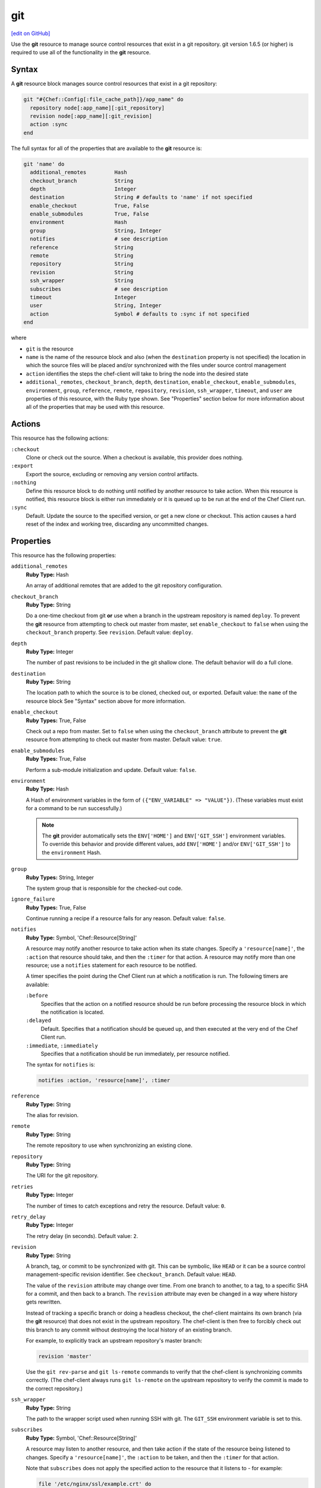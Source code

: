 =====================================================
git
=====================================================
`[edit on GitHub] <https://github.com/chef/chef-web-docs/blob/master/chef_master/source/resource_git.rst>`__

.. tag resource_scm_git

Use the **git** resource to manage source control resources that exist in a git repository. git version 1.6.5 (or higher) is required to use all of the functionality in the **git** resource.

.. end_tag

Syntax
=====================================================
A **git** resource block manages source control resources that exist in a git repository:

.. code-block:: ruby

   git "#{Chef::Config[:file_cache_path]}/app_name" do
     repository node[:app_name][:git_repository]
     revision node[:app_name][:git_revision]
     action :sync
   end

The full syntax for all of the properties that are available to the **git** resource is:

.. code-block:: ruby

   git 'name' do
     additional_remotes         Hash
     checkout_branch            String
     depth                      Integer
     destination                String # defaults to 'name' if not specified
     enable_checkout            True, False
     enable_submodules          True, False
     environment                Hash
     group                      String, Integer
     notifies                   # see description
     reference                  String
     remote                     String
     repository                 String
     revision                   String
     ssh_wrapper                String
     subscribes                 # see description
     timeout                    Integer
     user                       String, Integer
     action                     Symbol # defaults to :sync if not specified
   end

where

* ``git`` is the resource
* ``name`` is the name of the resource block and also (when the ``destination`` property is not specified) the location in which the source files will be placed and/or synchronized with the files under source control management
* ``action`` identifies the steps the chef-client will take to bring the node into the desired state
* ``additional_remotes``, ``checkout_branch``, ``depth``, ``destination``, ``enable_checkout``, ``enable_submodules``, ``environment``, ``group``, ``reference``, ``remote``, ``repository``, ``revision``, ``ssh_wrapper``, ``timeout``, and ``user`` are properties of this resource, with the Ruby type shown. See "Properties" section below for more information about all of the properties that may be used with this resource.

Actions
=====================================================
This resource has the following actions:

``:checkout``
   Clone or check out the source. When a checkout is available, this provider does nothing.

``:export``
   Export the source, excluding or removing any version control artifacts.

``:nothing``
   .. tag resources_common_actions_nothing

   Define this resource block to do nothing until notified by another resource to take action. When this resource is notified, this resource block is either run immediately or it is queued up to be run at the end of the Chef Client run.

   .. end_tag

``:sync``
   Default. Update the source to the specified version, or get a new clone or checkout. This action causes a hard reset of the index and working tree, discarding any uncommitted changes.

Properties
=====================================================
This resource has the following properties:

``additional_remotes``
   **Ruby Type:** Hash

   An array of additional remotes that are added to the git repository configuration.

``checkout_branch``
   **Ruby Type:** String

   Do a one-time checkout from git **or** use when a branch in the upstream repository is named ``deploy``. To prevent the **git** resource from attempting to check out master from master, set ``enable_checkout`` to ``false`` when using the ``checkout_branch`` property. See ``revision``. Default value: ``deploy``.

``depth``
   **Ruby Type:** Integer

   The number of past revisions to be included in the git shallow clone. The default behavior will do a full clone.

``destination``
   **Ruby Type:** String

   The location path to which the source is to be cloned, checked out, or exported. Default value: the ``name`` of the resource block See "Syntax" section above for more information.

``enable_checkout``
   **Ruby Types:** True, False

   Check out a repo from master. Set to ``false`` when using the ``checkout_branch`` attribute to prevent the **git** resource from attempting to check out master from master. Default value: ``true``.

``enable_submodules``
   **Ruby Types:** True, False

   Perform a sub-module initialization and update. Default value: ``false``.

``environment``
   **Ruby Type:** Hash

   A Hash of environment variables in the form of ``({"ENV_VARIABLE" => "VALUE"})``. (These variables must exist for a command to be run successfully.)

   .. note:: The **git** provider automatically sets the ``ENV['HOME']`` and ``ENV['GIT_SSH']`` environment variables. To override this behavior and provide different values, add ``ENV['HOME']`` and/or ``ENV['GIT_SSH']`` to the ``environment`` Hash.

``group``
   **Ruby Types:** String, Integer

   The system group that is responsible for the checked-out code.

``ignore_failure``
   **Ruby Types:** True, False

   Continue running a recipe if a resource fails for any reason. Default value: ``false``.

``notifies``
   **Ruby Type:** Symbol, 'Chef::Resource[String]'

   .. tag resources_common_notification_notifies

   A resource may notify another resource to take action when its state changes. Specify a ``'resource[name]'``, the ``:action`` that resource should take, and then the ``:timer`` for that action. A resource may notify more than one resource; use a ``notifies`` statement for each resource to be notified.

   .. end_tag

   .. tag resources_common_notification_timers

   A timer specifies the point during the Chef Client run at which a notification is run. The following timers are available:

   ``:before``
      Specifies that the action on a notified resource should be run before processing the resource block in which the notification is located.

   ``:delayed``
      Default. Specifies that a notification should be queued up, and then executed at the very end of the Chef Client run.

   ``:immediate``, ``:immediately``
      Specifies that a notification should be run immediately, per resource notified.

   .. end_tag

   .. tag resources_common_notification_notifies_syntax

   The syntax for ``notifies`` is:

   .. code-block:: ruby

      notifies :action, 'resource[name]', :timer

   .. end_tag

``reference``
   **Ruby Type:** String

   The alias for revision.

``remote``
   **Ruby Type:** String

   The remote repository to use when synchronizing an existing clone.

``repository``
   **Ruby Type:** String

   The URI for the git repository.

``retries``
   **Ruby Type:** Integer

   The number of times to catch exceptions and retry the resource. Default value: ``0``.

``retry_delay``
   **Ruby Type:** Integer

   The retry delay (in seconds). Default value: ``2``.

``revision``
   **Ruby Type:** String

   A branch, tag, or commit to be synchronized with git. This can be symbolic, like ``HEAD`` or it can be a source control management-specific revision identifier. See ``checkout_branch``. Default value: ``HEAD``.

   The value of the ``revision`` attribute may change over time. From one branch to another, to a tag, to a specific SHA for a commit, and then back to a branch. The ``revision`` attribute may even be changed in a way where history gets rewritten.

   Instead of tracking a specific branch or doing a headless checkout, the chef-client maintains its own branch (via the **git** resource) that does not exist in the upstream repository. The chef-client is then free to forcibly check out this branch to any commit without destroying the local history of an existing branch.

   For example, to explicitly track an upstream repository's master branch:

   .. code-block:: ruby

      revision 'master'

   Use the ``git rev-parse`` and ``git ls-remote`` commands to verify that the chef-client is synchronizing commits correctly. (The chef-client always runs ``git ls-remote`` on the upstream repository to verify the commit is made to the correct repository.)

``ssh_wrapper``
   **Ruby Type:** String

   The path to the wrapper script used when running SSH with git. The ``GIT_SSH`` environment variable is set to this.

``subscribes``
   **Ruby Type:** Symbol, 'Chef::Resource[String]'

   .. tag resources_common_notification_subscribes

   A resource may listen to another resource, and then take action if the state of the resource being listened to changes. Specify a ``'resource[name]'``, the ``:action`` to be taken, and then the ``:timer`` for that action.

   Note that ``subscribes`` does not apply the specified action to the resource that it listens to - for example:

   .. code-block:: ruby

     file '/etc/nginx/ssl/example.crt' do
        mode '0600'
        owner 'root'
     end

     service 'nginx' do
        subscribes :reload, 'file[/etc/nginx/ssl/example.crt]', :immediately
     end

   In this case the ``subscribes`` property reloads the ``nginx`` service whenever its certificate file, located under ``/etc/nginx/ssl/example.crt``, is updated. ``subscribes`` does not make any changes to the certificate file itself, it merely listens for a change to the file, and executes the ``:reload`` action for its resource (in this example ``nginx``) when a change is detected.

   .. end_tag

   .. tag resources_common_notification_timers

   A timer specifies the point during the Chef Client run at which a notification is run. The following timers are available:

   ``:before``
      Specifies that the action on a notified resource should be run before processing the resource block in which the notification is located.

   ``:delayed``
      Default. Specifies that a notification should be queued up, and then executed at the very end of the Chef Client run.

   ``:immediate``, ``:immediately``
      Specifies that a notification should be run immediately, per resource notified.

   .. end_tag

   .. tag resources_common_notification_subscribes_syntax

   The syntax for ``subscribes`` is:

   .. code-block:: ruby

      subscribes :action, 'resource[name]', :timer

   .. end_tag

``timeout``
   **Ruby Type:** Integer

   The amount of time (in seconds) to wait for a command to execute before timing out. When this property is specified using the **deploy** resource, the value of the ``timeout`` property is passed from the **deploy** resource to the **git** resource.

``user``
   **Ruby Types:** String, Integer

   The system user that is responsible for the checked-out code. Default value: the home directory of this user, as indicated by the ``HOME`` environment variable.

Examples
=====================================================
The following examples demonstrate various approaches for using resources in recipes. If you want to see examples of how Chef uses resources in recipes, take a closer look at the cookbooks that Chef authors and maintains: https://github.com/chef-cookbooks.

**Use the git mirror**

.. tag resource_scm_use_git_mirror

.. To use the git mirror:

.. code-block:: ruby

   git '/opt/mysources/couch' do
     repository 'git://git.apache.org/couchdb.git'
     revision 'master'
     action :sync
   end

.. end_tag

**Use different branches**

.. tag resource_scm_use_different_branches

To use different branches, depending on the environment of the node:

.. code-block:: ruby

   if node.chef_environment == 'QA'
      branch_name = 'staging'
   else
      branch_name = 'master'
   end

   git '/home/user/deployment' do
      repository 'git@github.com:gitsite/deployment.git'
      revision branch_name
      action :sync
      user 'user'
      group 'test'
   end

where the ``branch_name`` variable is set to ``staging`` or ``master``, depending on the environment of the node. Once this is determined, the ``branch_name`` variable is used to set the revision for the repository. If the ``git status`` command is used after running the example above, it will return the branch name as ``deploy``, as this is the default value. Run the chef-client in debug mode to verify that the correct branches are being checked out:

.. code-block:: bash

   $ sudo chef-client -l debug

.. end_tag

**Install an application from git using bash**

.. tag resource_scm_use_bash_and_ruby_build

The following example shows how Bash can be used to install a plug-in for rbenv named ``ruby-build``, which is located in git version source control. First, the application is synchronized, and then Bash changes its working directory to the location in which ``ruby-build`` is located, and then runs a command.

.. code-block:: ruby

   git "#{Chef::Config[:file_cache_path]}/ruby-build" do
     repository 'git://github.com/sstephenson/ruby-build.git'
     reference 'master'
     action :sync
   end

   bash 'install_ruby_build' do
     cwd '#{Chef::Config[:file_cache_path]}/ruby-build'
     user 'rbenv'
     group 'rbenv'
     code <<-EOH
       ./install.sh
       EOH
     environment 'PREFIX' => '/usr/local'
  end

To read more about ``ruby-build``, see here: https://github.com/sstephenson/ruby-build.

.. end_tag

**Upgrade packages from git**

.. tag resource_scm_upgrade_packages

The following example uses the **git** resource to upgrade packages:

.. code-block:: ruby

   # the following code sample comes from the ``source`` recipe
   # in the ``libvpx-cookbook`` cookbook:
   # https://github.com/enmasse-entertainment/libvpx-cookbook

   git "#{Chef::Config[:file_cache_path]}/libvpx" do
     repository node[:libvpx][:git_repository]
     revision node[:libvpx][:git_revision]
     action :sync
     notifies :run, 'bash[compile_libvpx]', :immediately
   end

.. end_tag

**Pass in environment variables**

.. tag resource_scm_git_environment_variables

.. To pass in environment variables:

.. code-block:: ruby

   git '/opt/mysources/couch' do
     repository 'git://git.apache.org/couchdb.git'
     revision 'master'
     environment 'VAR' => 'whatever'
     action :sync
   end

.. end_tag
